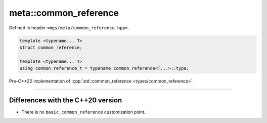 .. _common_reference:

**********************
meta::common_reference
**********************

Defined in header ``<mgs/meta/common_reference.hpp>``.

.. code-block:: cpp

   template <typename... T>
   struct common_reference;

   template <typename... T>
   using common_reference_t = typename common_reference<T...>::type;

Pre-C++20 implementation of :cpp:`std::common_reference <types/common_reference>`.

----

Differences with the C++20 version
==================================

* There is no ``basic_common_reference`` customization point.
